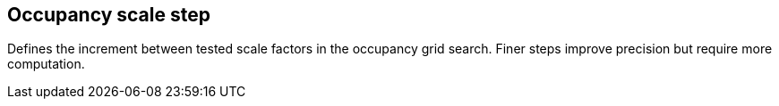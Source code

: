 == Occupancy scale step

Defines the increment between tested scale factors in the occupancy grid search. Finer steps improve precision but require more computation.
